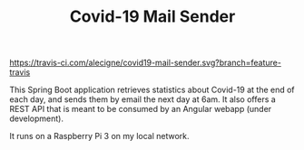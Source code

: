 #+TITLE: Covid-19 Mail Sender

[[https://travis-ci.com/alecigne/covid19-mail-sender.svg?branch=feature-travis][https://travis-ci.com/alecigne/covid19-mail-sender.svg?branch=feature-travis]]
[[https://codecov.io/gh/alecigne/covid19-mail-sender/branch/feature-travis/graph/badge.svg][https://codecov.io/gh/alecigne/covid19-mail-sender/branch/feature-travis/graph/badge.svg]]

This Spring Boot application retrieves statistics about Covid-19 at
the end of each day, and sends them by email the next day at 6am. It
also offers a REST API that is meant to be consumed by an Angular
webapp (under development).

It runs on a Raspberry Pi 3 on my local network.

